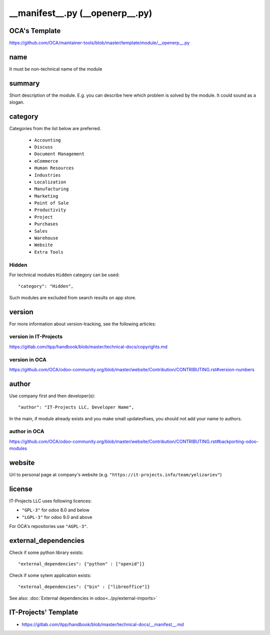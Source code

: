 ==================================
 __manifest__.py (__openerp__.py)
==================================

OCA's Template
==============

https://github.com/OCA/maintainer-tools/blob/master/template/module/__openerp__.py

name
====

It must be non-technical name of the module

summary
=======

Short description of the module. E.g. you can describe here which problem is solved by the module. It could sound as a slogan.

category
========

Categories from the list below are preferred.

   * ``Accounting``
   * ``Discuss``
   * ``Document Management``
   * ``eCommerce``
   * ``Human Resources``
   * ``Industries``
   * ``Localization``
   * ``Manufacturing``
   * ``Marketing``
   * ``Point of Sale``
   * ``Productivity``
   * ``Project``
   * ``Purchases``
   * ``Sales``
   * ``Warehouse``
   * ``Website``
   * ``Extra Tools``

Hidden
------

For technical modules ``Hidden`` category can be used::

    "category": "Hidden",

Such modules are excluded from search results on app store.

version
=======

For more information about version-tracking, see the following articles:

version in IT-Projects
----------------------
https://gitlab.com/itpp/handbook/blob/master/technical-docs/copyrights.md

version in OCA
--------------
https://github.com/OCA/odoo-community.org/blob/master/website/Contribution/CONTRIBUTING.rst#version-numbers

author
======

Use company first and then developer(s): ::

        "author": "IT-Projects LLC, Developer Name",

In the main, if module already exists and you make small updates\fixes, you should not add your name to authors.

author in OCA
-------------

https://github.com/OCA/odoo-community.org/blob/master/website/Contribution/CONTRIBUTING.rst#backporting-odoo-modules

website
=======

Url to personal page at company's website (e.g. ``"https://it-projects.info/team/yelizariev"``)

license
=======

IT-Projects LLC uses following licences:

* ``"GPL-3"`` for odoo 8.0 and below
* ``"LGPL-3"`` for odoo 9.0 and above

For OCA's repositories use ``"AGPL-3"``.

external_dependencies
=====================

Check if some python library exists::

  "external_dependencies": {"python" : ["openid"]}


Check if some sytem application exists::

  "external_dependencies": {"bin" : ["libreoffice"]}


See also: :doc:`External dependencies in odoo<../py/external-imports>`


IT-Projects' Template
=====================
* https://gitlab.com/itpp/handbook/blob/master/technical-docs/__manifest__.md